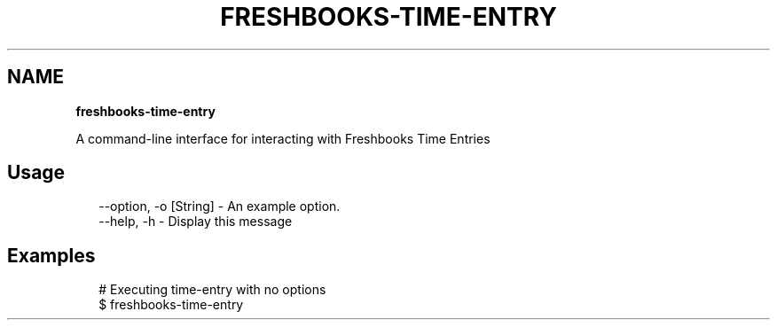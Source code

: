 .TH "FRESHBOOKS\-TIME\-ENTRY" "" "November 2013" "" ""
.SH "NAME"
\fBfreshbooks-time-entry\fR
.QP
.P
A command\-line interface for interacting with Freshbooks Time Entries

.
.SH Usage
.P
.RS 2
.EX
\-\-option, \-o [String] \- An example option\.
\-\-help, \-h \- Display this message
.EE
.RE
.SH Examples
.P
.RS 2
.EX
# Executing time\-entry with no options
$ freshbooks\-time\-entry
.EE
.RE